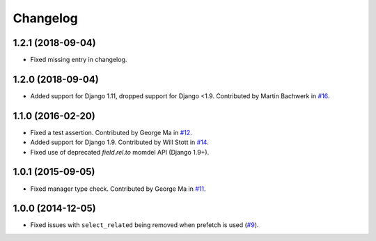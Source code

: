 
Changelog
=========

1.2.1 (2018-09-04)
------------------

* Fixed missing entry in changelog.

1.2.0 (2018-09-04)
------------------

* Added support for Django 1.11, dropped support for Django <1.9. Contributed by Martin Bachwerk in
  `#16 <https://github.com/ionelmc/django-prefetch/pull/16>`_.

1.1.0 (2016-02-20)
------------------

* Fixed a test assertion. Contributed by George Ma in `#12 <https://github.com/ionelmc/django-prefetch/pull/12>`_.
* Added support for Django 1.9. Contributed by Will Stott in `#14 <https://github.com/ionelmc/django-prefetch/pull/14>`_.
* Fixed use of deprecated `field.rel.to` momdel API (Django 1.9+).

1.0.1 (2015-09-05)
------------------

* Fixed manager type check. Contributed by George Ma in `#11 <https://github.com/ionelmc/django-prefetch/issues/11>`_.

1.0.0 (2014-12-05)
------------------

* Fixed issues with ``select_related`` being removed when prefetch is used (`#9 <https://github.com/ionelmc/django-prefetch/issues/9>`_).

